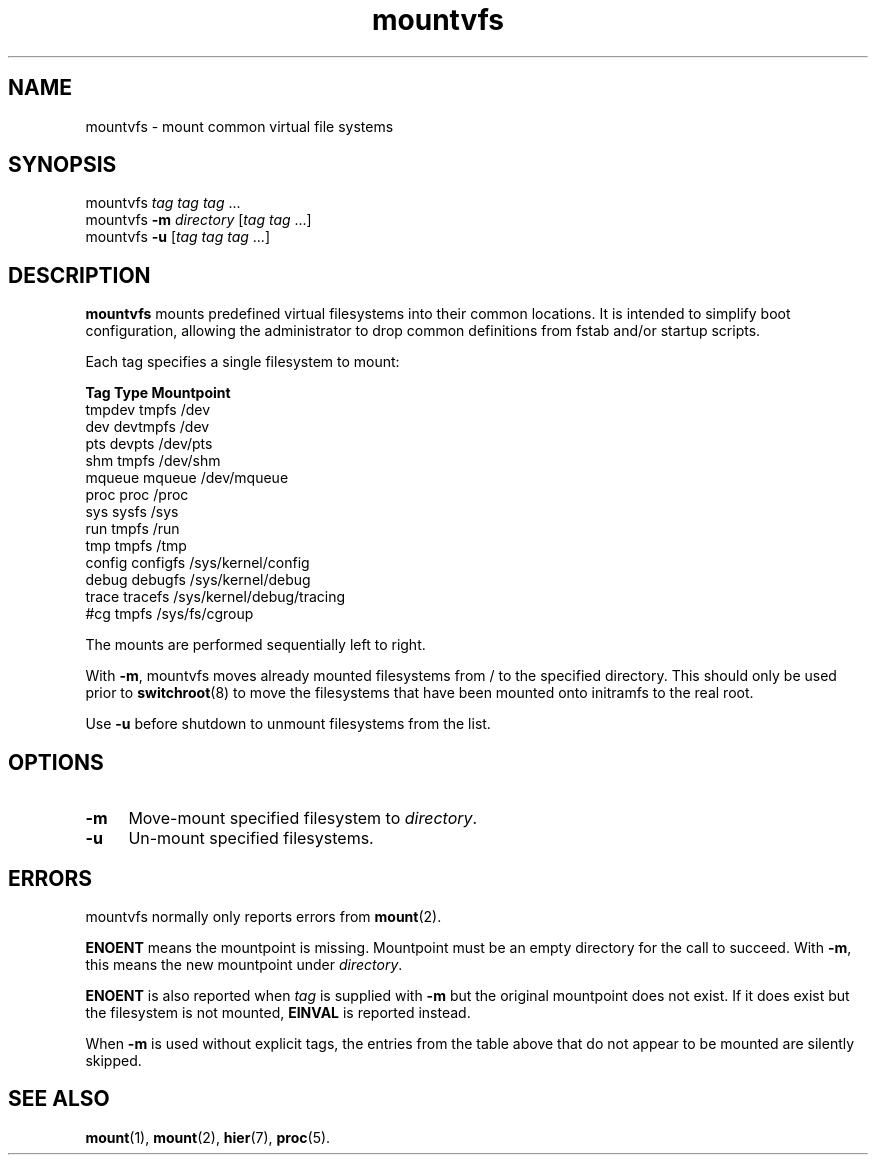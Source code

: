 .TH mountvfs 8
'''
.SH NAME
mountvfs \- mount common virtual file systems
'''
.SH SYNOPSIS
mountvfs \fItag\fR \fItag\fR \fItag\fR ...
.br
mountvfs \fB-m\fR \fIdirectory\fR [\fItag\fR \fItag\fR ...]
.br
mountvfs \fB-u\fR [\fItag\fR \fItag\fR \fItag\fR ...]
'''
.SH DESCRIPTION
\fBmountvfs\fR mounts predefined virtual filesystems into their common
locations.  It is intended to simplify boot configuration, allowing
the administrator to drop common definitions from fstab and/or startup scripts.
.P
Each tag specifies a single filesystem to mount:
.P
.EX
\fBTag\fR             \fBType\fR            \fBMountpoint\fR
tmpdev          tmpfs           /dev
dev             devtmpfs        /dev
pts             devpts          /dev/pts
shm             tmpfs           /dev/shm
mqueue          mqueue          /dev/mqueue
proc            proc            /proc
sys             sysfs           /sys
run             tmpfs           /run
tmp             tmpfs           /tmp
config          configfs        /sys/kernel/config
debug           debugfs         /sys/kernel/debug
trace           tracefs         /sys/kernel/debug/tracing
#cg             tmpfs           /sys/fs/cgroup
.EE
.P
The mounts are performed sequentially left to right.
.P
With \fB-m\fR, mountvfs moves already mounted filesystems from / to
the specified directory. This should only be used prior to \fBswitchroot\fR(8)
to move the filesystems that have been mounted onto initramfs to the real root.
.P
Use \fB-u\fR before shutdown to unmount filesystems from the list.
'''
.SH OPTIONS
.IP "\fB-m\fR" 4
Move-mount specified filesystem to \fIdirectory\fR.
.IP "\fB-u\fR" 4
Un-mount specified filesystems.
'''
.SH ERRORS
mountvfs normally only reports errors from \fBmount\fR(2).
.P
\fBENOENT\fR means the mountpoint is missing. Mountpoint must be an empty
directory for the call to succeed. With \fB-m\fR, this means the new mountpoint
under \fIdirectory\fR.
.P
\fBENOENT\fR is also reported when \fItag\fR is supplied with \fB-m\fR but
the original mountpoint does not exist. If it does exist but the filesystem
is not mounted, \fBEINVAL\fR is reported instead.
.P
When \fB-m\fR is used without explicit tags, the entries from the table above
that do not appear to be mounted are silently skipped.
'''
.SH SEE ALSO
\fBmount\fR(1), \fBmount\fR(2), \fBhier\fR(7), \fBproc\fR(5).
